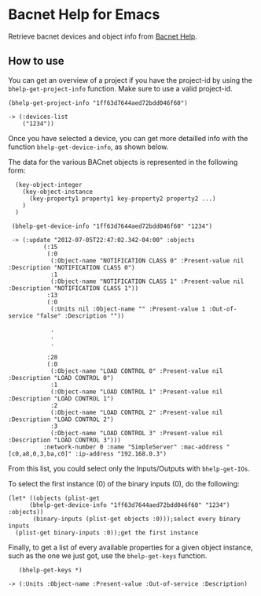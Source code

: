 * Bacnet Help for Emacs

Retrieve bacnet devices and object info from [[http://bacnethelp.com][Bacnet Help]].

** How to use

   You can get an overview of a project if you have the project-id by
   using the =bhelp-get-project-info= function. Make sure to use a
   valid project-id.
   
: (bhelp-get-project-info "1ff63d7644aed72bdd046f60")
: 
: -> (:devices-list
:     ("1234"))


   Once you have selected a device, you can get more detailled info
   with the function =bhelp-get-device-info=, as shown below. 
   
   The data for the various BACnet objects is represented in the
   following form:

:   (key-object-integer
:     (key-object-instance
:       (key-property1 property1 key-property2 property2 ...)
:     )
:   )


:  (bhelp-get-device-info "1ff63d7644aed72bdd046f60" "1234")
:   
:  -> (:update "2012-07-05T22:47:02.342-04:00" :objects
:   	    (:15
:   	     (:0
:   	      (:Object-name "NOTIFICATION CLASS 0" :Present-value nil :Description "NOTIFICATION CLASS 0")
:   	      :1
:   	      (:Object-name "NOTIFICATION CLASS 1" :Present-value nil :Description "NOTIFICATION CLASS 1"))
:   	     :13
:   	     (:0
:   	      (:Units nil :Object-name "" :Present-value 1 :Out-of-service "false" :Description ""))
:
:             .
:             .
:             .
:
:   	     :28
:   	     (:0
:   	      (:Object-name "LOAD CONTROL 0" :Present-value nil :Description "LOAD CONTROL 0")
:   	      :1
:   	      (:Object-name "LOAD CONTROL 1" :Present-value nil :Description "LOAD CONTROL 1")
:   	      :2
:   	      (:Object-name "LOAD CONTROL 2" :Present-value nil :Description "LOAD CONTROL 2")
:   	      :3
:   	      (:Object-name "LOAD CONTROL 3" :Present-value nil :Description "LOAD CONTROL 3")))
:   	    :network-number 0 :name "SimpleServer" :mac-address "[c0,a8,0,3,ba,c0]" :ip-address "192.168.0.3")


   
   From this list, you could select only the Inputs/Outputs with
   =bhelp-get-IOs=.

   To select the first instance (0) of the binary inputs (0), do the
   following:


: (let* ((objects (plist-get 
: 	    (bhelp-get-device-info "1ff63d7644aed72bdd046f60" "1234") :objects))
:        (binary-inputs (plist-get objects :0)));select every binary inputs
:   (plist-get binary-inputs :0));get the first instance


   Finally, to get a list of every available properties for a given
   object instance, such as the one we just got, use the
   =bhelp-get-keys= function.

:    (bhelp-get-keys *)
: 
: -> (:Units :Object-name :Present-value :Out-of-service :Description)


